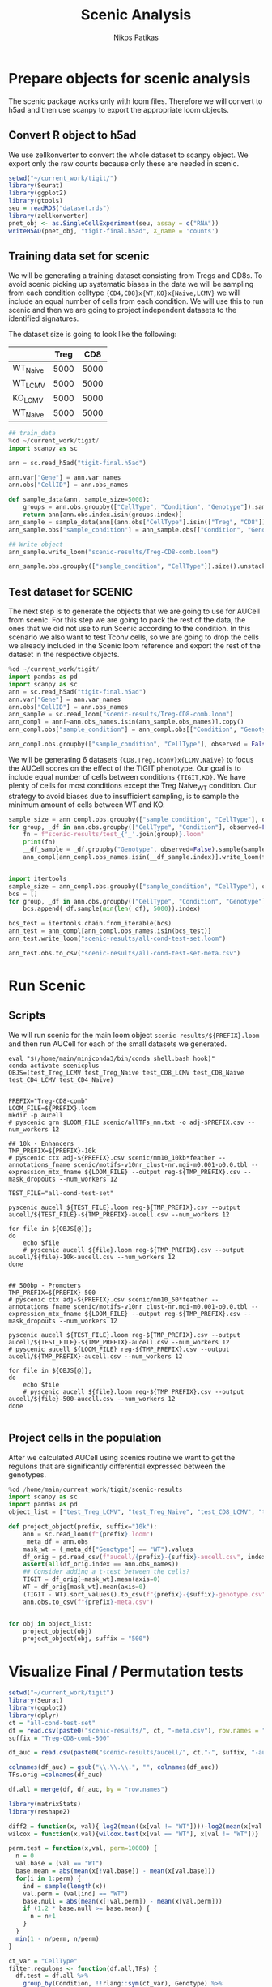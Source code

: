 #+TITLE: Scenic Analysis
#+Author: Nikos Patikas
#+PROPERTY: header-args:python :async yes :session tmp*python* :noweb yes :pandoc t :kernel main

* Prepare objects for scenic analysis
The scenic package works only with loom files. Therefore we will convert to h5ad and then use scanpy to export the appropriate loom objects.

** Convert R object to h5ad
We use zellkonverter to convert the whole dataset to scanpy object. We export only the raw counts because only these are needed in scenic.

#+name: export_main_scenic_object 
#+begin_src R :tangle /home/main/git/tigit-paper-figures/scenic/convert-to-h5ad.py
setwd("~/current_work/tigit/")
library(Seurat)
library(ggplot2)
library(gtools)
seu = readRDS("dataset.rds")
library(zellkonverter)
pnet_obj <- as.SingleCellExperiment(seu, assay = c("RNA"))
writeH5AD(pnet_obj, "tigit-final.h5ad", X_name = 'counts')

#+end_src

#+RESULTS:
#+begin_example
Loading required package: SeuratObject
Loading required package: sp
The legacy packages maptools, rgdal, and rgeos, underpinning this package
will retire shortly. Please refer to R-spatial evolution reports on
https://r-spatial.org/r/2023/05/15/evolution4.html for details.
This package is now running under evolution status 0 

Attaching package: ‘SeuratObject’

The following object is masked from ‘package:base’:

    intersect

Registered S3 method overwritten by 'zellkonverter':
  method                from      
  py_to_r.numpy.ndarray reticulate
#+end_example

** Training data set for scenic
We will be generating a training dataset consisting from Tregs and CD8s. To avoid scenic picking up systematic biases in the data we will be sampling from each condition celltype ~{CD4,CD8}x{WT,KO}x{Naive,LCMV}~ we will include an equal number of cells from each condition. We will use this to run scenic and then we are going to project independent datasets to the identified signatures.

The dataset size is going to look like the following:

|          | Treg |  CD8 |
|----------+------+------|
| WT_Naive | 5000 | 5000 |
| WT_LCMV  | 5000 | 5000 |
| KO_LCMV  | 5000 | 5000 |
| WT_Naive | 5000 | 5000 |

#+name: scenic_training dataset
#+begin_src python
## train_data
%cd ~/current_work/tigit/
import scanpy as sc

ann = sc.read_h5ad("tigit-final.h5ad")

ann.var["Gene"] = ann.var_names
ann.obs["CellID"] = ann.obs_names

def sample_data(ann, sample_size=5000):
    groups = ann.obs.groupby(["CellType", "Condition", "Genotype"]).sample(sample_size)
    return ann[ann.obs.index.isin(groups.index)]
ann_sample = sample_data(ann[(ann.obs["CellType"].isin(["Treg", "CD8"]))])
ann_sample.obs["sample_condition"] = ann_sample.obs[["Condition", "Genotype"]].apply(lambda x: "_".join(x), axis=1)

## Write object
ann_sample.write_loom("scenic-results/Treg-CD8-comb.loom")

#+end_src

#+begin_src python
ann_sample.obs.groupby(["sample_condition", "CellType"]).size().unstack()
#+end_src

#+RESULTS:
:RESULTS:

| CellType         | CD8  | Treg |
|------------------+------+------|
| sample_condition |      |      |
| LCMV_KO          | 5000 | 5000 |
| LCMV_WT          | 5000 | 5000 |
| Naive_KO         | 5000 | 5000 |
| Naive_WT         | 5000 | 5000 |
:END:

** Test dataset for SCENIC
:PROPERTIES:
:header-args:python: :async yes :session test-data-scenic*python* :noweb yes :pandoc t :kernel main
:END:

The next step is to generate the objects that we are going to use for AUCell from scenic. For this step we are going to pack the rest of the data, the ones that we did not use to run Scenic according to the condition. In this scenario we also want to test Tconv cells, so we are going to drop the cells we already included in the Scenic loom reference and export the rest of the dataset in the respective objects.


#+begin_src python
%cd ~/current_work/tigit/
import pandas as pd
import scanpy as sc
ann = sc.read_h5ad("tigit-final.h5ad")
ann.var["Gene"] = ann.var_names
ann.obs["CellID"] = ann.obs_names
ann_sample = sc.read_loom("scenic-results/Treg-CD8-comb.loom")
ann_compl = ann[~ann.obs_names.isin(ann_sample.obs_names)].copy()
ann_compl.obs["sample_condition"] = ann_compl.obs[["Condition", "Genotype"]].apply(lambda x: "_".join(x), axis=1)

ann_compl.obs.groupby(["sample_condition", "CellType"], observed = False).size().unstack()

#+end_src

#+RESULTS:
:RESULTS:
: /home/main/current_work/tigit
| CellType         | CD4   | CD8   | Treg |
|------------------+-------+-------+------|
| sample_condition |       |       |      |
| LCMV_KO          | 21512 | 21670 | 5386 |
| LCMV_WT          | 15920 | 17601 | 7620 |
| Naive_KO         | 18978 | 6207  | 7326 |
| Naive_WT         | 20996 | 13899 | 1530 |
:END:




We will be generating 6 datasets ~{CD8,Treg,Tconv}x{LCMV,Naive}~ to focus the AUCell scores on the effect of the TIGIT phenotype. Our goal is to include equal number of cells between conditions ~{TIGIT,KO}~. We have plenty of cells for most conditions except the Treg Naive_WT condition. Our strategy to avoid biases due to insufficient sampling, is to sample the minimum amount of cells between WT and KO.

#+begin_src python
sample_size = ann_compl.obs.groupby(["sample_condition", "CellType"], observed = False).size().min()
for group, _df in ann.obs.groupby(["CellType", "Condition"], observed=False):
    fn = f"scenic-results/test_{'_'.join(group)}.loom"
    print(fn)
    __df_sample = _df.groupby("Genotype", observed=False).sample(sample_size)
    ann_compl[ann_compl.obs_names.isin(__df_sample.index)].write_loom(fn)


#+end_src

#+RESULTS:
#+begin_example
scenic-results/test_CD4_Naive.loom
scenic-results/test_CD4_LCMV.loom
scenic-results/test_CD8_Naive.loom
scenic-results/test_CD8_LCMV.loom
scenic-results/test_Treg_Naive.loom
scenic-results/test_Treg_LCMV.loom
#+end_example

#+begin_src python
import itertools
sample_size = ann_compl.obs.groupby(["sample_condition", "CellType"], observed = False).size().min()
bcs = []
for group, _df in ann.obs.groupby(["CellType", "Condition", "Genotype"], observed=False):
    bcs.append(_df.sample(min(len(_df), 5000)).index)
    
bcs_test = itertools.chain.from_iterable(bcs)
ann_test = ann_compl[ann_compl.obs_names.isin(bcs_test)]
ann_test.write_loom("scenic-results/all-cond-test-set.loom")
#+end_src

#+RESULTS:
: The loom file will lack these fields:
: {'PCA', 'HARMONY', 'UMAP'}
: Use write_obsm_varm=True to export multi-dimensional annotations

#+begin_src python
ann_test.obs.to_csv("scenic-results/all-cond-test-set-meta.csv")
#+end_src

#+RESULTS:


* Run Scenic
** Scripts
We will run scenic for the main loom object ~scenic-results/${PREFIX}.loom~ and then run AUCell for each of the small datasets we generated.

#+begin_src shell
eval "$(/home/main/miniconda3/bin/conda shell.bash hook)"
conda activate scenicplus
OBJS=(test_Treg_LCMV test_Treg_Naive test_CD8_LCMV test_CD8_Naive test_CD4_LCMV test_CD4_Naive)


PREFIX="Treg-CD8-comb"
LOOM_FILE=${PREFIX}.loom
mkdir -p aucell
# pyscenic grn $LOOM_FILE scenic/allTFs_mm.txt -o adj-$PREFIX.csv --num_workers 12

## 10k - Enhancers
TMP_PREFIX=${PREFIX}-10k
# pyscenic ctx adj-${PREFIX}.csv scenic/mm10_10kb*feather --annotations_fname scenic/motifs-v10nr_clust-nr.mgi-m0.001-o0.0.tbl --expression_mtx_fname ${LOOM_FILE} --output reg-${TMP_PREFIX}.csv --mask_dropouts --num_workers 12

TEST_FILE="all-cond-test-set"

pyscenic aucell ${TEST_FILE}.loom reg-${TMP_PREFIX}.csv --output aucell/${TEST_FILE}-${TMP_PREFIX}-aucell.csv --num_workers 12

for file in ${OBJS[@]};
do
    echo $file
    # pyscenic aucell ${file}.loom reg-${TMP_PREFIX}.csv --output aucell/${file}-10k-aucell.csv --num_workers 12
done


## 500bp - Promoters
TMP_PREFIX=${PREFIX}-500
# pyscenic ctx adj-${PREFIX}.csv scenic/mm10_50*feather --annotations_fname scenic/motifs-v10nr_clust-nr.mgi-m0.001-o0.0.tbl --expression_mtx_fname ${LOOM_FILE} --output reg-${TMP_PREFIX}.csv --mask_dropouts --num_workers 12

pyscenic aucell ${TEST_FILE}.loom reg-${TMP_PREFIX}.csv --output aucell/${TEST_FILE}-${TMP_PREFIX}-aucell.csv --num_workers 12
# pyscenic aucell ${LOOM_FILE} reg-${TMP_PREFIX}.csv --output aucell/${TMP_PREFIX}-aucell.csv --num_workers 12

for file in ${OBJS[@]};
do
    echo $file
    # pyscenic aucell ${file}.loom reg-${TMP_PREFIX}.csv --output aucell/${file}-500-aucell.csv --num_workers 12
done

#+end_src
** Project cells in the population

After we calculated AUCell using scenics routine we want to get the regulons that are significantly differential expressed between the genotypes.

#+begin_src python
%cd /home/main/current_work/tigit/scenic-results
import scanpy as sc
import pandas as pd
object_list = ["test_Treg_LCMV", "test_Treg_Naive", "test_CD8_LCMV", "test_CD8_Naive", "test_CD4_LCMV", "test_CD4_Naive"]

def project_object(prefix, suffix="10k"):
    ann = sc.read_loom(f"{prefix}.loom")
    _meta_df = ann.obs
    mask_wt = (_meta_df["Genotype"] == "WT").values
    df_orig = pd.read_csv(f"aucell/{prefix}-{suffix}-aucell.csv", index_col = "Cell")
    assert(all(df_orig.index == ann.obs_names))
    ## Consider adding a t-test between the cells?
    TIGIT = df_orig[~mask_wt].mean(axis=0)
    WT = df_orig[mask_wt].mean(axis=0)
    (TIGIT - WT).sort_values().to_csv(f"{prefix}-{suffix}-genotype.csv")
    ann.obs.to_csv(f"{prefix}-meta.csv")
    

for obj in object_list:
    project_object(obj)
    project_object(obj, suffix = "500")
#+end_src

#+RESULTS:
: /home/main/current_work/tigit/scenic-results

* Visualize Final / Permutation tests
#+begin_src R
setwd("~/current_work/tigit")
library(Seurat)
library(ggplot2)
library(dplyr)
ct = "all-cond-test-set"
df = read.csv(paste0("scenic-results/", ct, "-meta.csv"), row.names = "CellID")
suffix = "Treg-CD8-comb-500"

df_auc = read.csv(paste0("scenic-results/aucell/", ct,"-", suffix, "-aucell.csv"), row.names="Cell")

colnames(df_auc) = gsub("\\.\\.\\.", "", colnames(df_auc))
TFs.orig =colnames(df_auc)

df.all = merge(df, df_auc, by = "row.names")

#+end_src

#+RESULTS:

#+begin_src R
library(matrixStats)
library(reshape2)

diff2 = function(x, val){ log2(mean((x[val != "WT"])))-log2(mean(x[val == "WT"]))}
wilcox = function(x,val){wilcox.test(x[val == "WT"], x[val != "WT"])}

perm.test = function(x,val, perm=10000) {
  n = 0
  val.base = (val == "WT")
  base.mean = abs(mean(x[!val.base]) - mean(x[val.base]))
  for(i in 1:perm) {
    ind = sample(length(x))
    val.perm = (val[ind] == "WT")
    base.null = abs(mean(x[!val.perm]) - mean(x[val.perm]))
    if (1.2 * base.null >= base.mean) {
      n = n+1
    }
  }
  min(1 - n/perm, n/perm)
}

ct_var = "CellType"
filter.regulons <- function(df.all,TFs) {
  df.test = df.all %>%
    group_by(Condition, !!rlang::sym(ct_var), Genotype) %>%
    summarize(across(all_of(TFs), function(x) sum(x != 0)/length(x)))
  TFs.active = TFs[colMaxs(as.matrix(df.test[,TFs])) > 0.3]
  TFs.active
}


run.permutation <- function(df.all, TFs,ct_var = "CellType") {  
  df.melt = melt(df.all, c("Genotype", "Condition", ct_var), TFs) #%>% filter(ct_short %in% c("Eff CD4", "Eff CD8", "Eff Tregs"))
  pvals = df.melt %>%
    group_by(Condition, !!rlang::sym(ct_var), variable) %>%
    summarize(p.value = perm.test(value, Genotype), diff = diff2(value, Genotype)) %>%
    arrange(p.value) %>%
    ungroup()
  pvals$padj = p.adjust(pvals$p.value, method = "holm")
  pvals
}

## wilcox(value,Genotype)$p.value
## t.test(value ~ Genotype,paired=FALSE)$p.value
TFs = filter.regulons(df.all, TFs.orig)
fn = paste0("scenic-results/scenic-genotype-",ct_var,"-",suffix,"-data.rds")
## pvals = run.permutation(df.all, TFs)
## saveRDS(pvals, paste0("scenic-results/scenic-genotype-",ct_var,"-",suffix,"-data.rds"))
pvals = readRDS(fn)

diff.table = as.data.frame(pvals %>% tidyr::pivot_wider(id_cols=c(Condition,!!rlang::sym(ct_var)), names_from=variable, values_from=diff))




library(matrixStats)
pval.table = as.data.frame(pvals %>% tidyr::pivot_wider(
                                              id_cols=c(Condition, !!rlang::sym(ct_var)),
                                                        names_from=variable,
                                                        values_from=padj))
## Sort infection condition
new.index = order(diff.table$Condition,decreasing=T)
diff.table = diff.table[new.index,]
pval.table = pval.table[new.index,]

X = diff.table[,TFs]
rownames(X) = rownames(diff.table)


library(pheatmap)
diff.table$Condition = factor(diff.table$Condition, levels = c("Naive","LCMV"))
diff.table$CellType = factor(diff.table$CellType, levels = c("CD4","CD8","Treg"))

X.p = pval.table[,TFs]
X.p[is.na(X.p)] = 1
pval.annot = apply(X.p, 2, as.character)

pval.annot[X.p > 0.05] = ""
pval.annot[X.p < 0.05] = "*"
pval.annot[X.p < 0.01] = "**"
pval.annot[X.p < 0.001] = "***"

mask = colnames(X.p)[(colMaxs(abs(log10(as.matrix(abs(X.p))))) > 3)]

text = pval.annot ## structure(pval.annot, .Dim = c(length(diff.table[[ct_var]]), length(TFs)), .Dimnames = list(rownames(diff.table), TFs))


breaks = seq(-0.5, 0.5,by=0.01)
color = colorRampPalette(rev(RColorBrewer::brewer.pal(5, "RdYlBu")), interpolate="spline")(length(breaks))

hm.palette = hue_pal()(5)
celltype.cols = list(
  Condition = c(Naive = hm.palette[c(5)], LCMV = hm.palette[c(2)]),
  CellType = c(CD4 = hm.palette[c(1)], CD8 = hm.palette[c(3)], Treg = hm.palette[c(4)])
)




fig.height =  1 + length(mask) * 0.15
gt = pheatmap(t(X[,mask]),
              annotation_col=diff.table[,c(ct_var, "Condition")],
              show_colnames= FALSE,
              legend_breaks = c( -0.5, 0, 0.5),
              breaks= breaks,
              color = color,
              cluster_col = FALSE,
              display_numbers = t(text[,mask]),
              fontsize=9,
              fontsize_number = 8,              
              annotation_colors = celltype.cols
              )
ggsave(paste0("scenic-results/scenic-genotype-",ct_var,"-",suffix,".pdf"), plot=gt, width = 4, height=fig.height)


mask =  c("Prdm1", "Ets2", "Fos", "Ikzf2", "Junb", "Tcf7", "Irf4", "Jun", "Nfatc1", "Nfkb1", "Crem")
## mask = c("Ets2", "Fos", "Ikzf2", "Junb", "Jun", "Nfatc1", "Nfkb2", "Nfil3", "Batf", "Gata3", "Crem", "Foxp3")
fig.height =  1 + length(mask) * 0.15
gt = pheatmap(t(X[,mask]),
              annotation_col=diff.table[,c(ct_var, "Condition")],
              show_colnames= FALSE,
              legend_breaks = c( -0.5, 0, 0.5),
              breaks= breaks,
              color = color,
              cluster_col = FALSE,
              display_numbers = t(text[,mask]),
              fontsize=9,
              fontsize_number = 8,              
              annotation_colors = celltype.cols
              )
ggsave(paste0("scenic-results/scenic-genotype-",ct_var,"-",suffix,"-selected.pdf"), plot=gt, width = 4, height=fig.height)

#+end_src

#+RESULTS:
: [1m[22m`summarise()` has grouped output by 'Condition', 'CellType'. You can override using the `.groups` argument.


